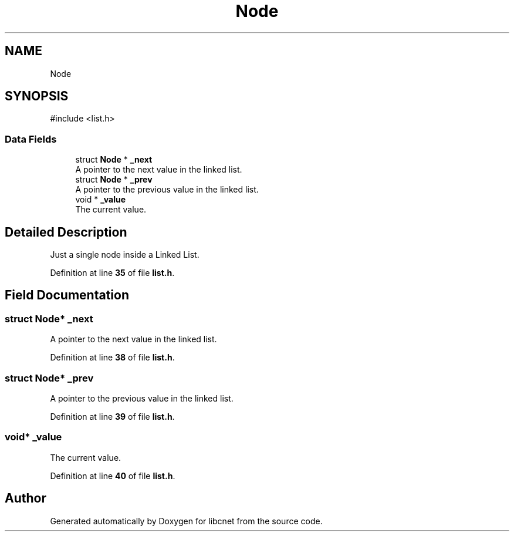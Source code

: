 .TH "Node" 3 "Version v01.01r" "libcnet" \" -*- nroff -*-
.ad l
.nh
.SH NAME
Node
.SH SYNOPSIS
.br
.PP
.PP
\fR#include <list\&.h>\fP
.SS "Data Fields"

.in +1c
.ti -1c
.RI "struct \fBNode\fP * \fB_next\fP"
.br
.RI "A pointer to the next value in the linked list\&. "
.ti -1c
.RI "struct \fBNode\fP * \fB_prev\fP"
.br
.RI "A pointer to the previous value in the linked list\&. "
.ti -1c
.RI "void * \fB_value\fP"
.br
.RI "The current value\&. "
.in -1c
.SH "Detailed Description"
.PP 
Just a single node inside a Linked List\&. 
.PP
Definition at line \fB35\fP of file \fBlist\&.h\fP\&.
.SH "Field Documentation"
.PP 
.SS "struct \fBNode\fP* _next"

.PP
A pointer to the next value in the linked list\&. 
.PP
Definition at line \fB38\fP of file \fBlist\&.h\fP\&.
.SS "struct \fBNode\fP* _prev"

.PP
A pointer to the previous value in the linked list\&. 
.PP
Definition at line \fB39\fP of file \fBlist\&.h\fP\&.
.SS "void* _value"

.PP
The current value\&. 
.PP
Definition at line \fB40\fP of file \fBlist\&.h\fP\&.

.SH "Author"
.PP 
Generated automatically by Doxygen for libcnet from the source code\&.
